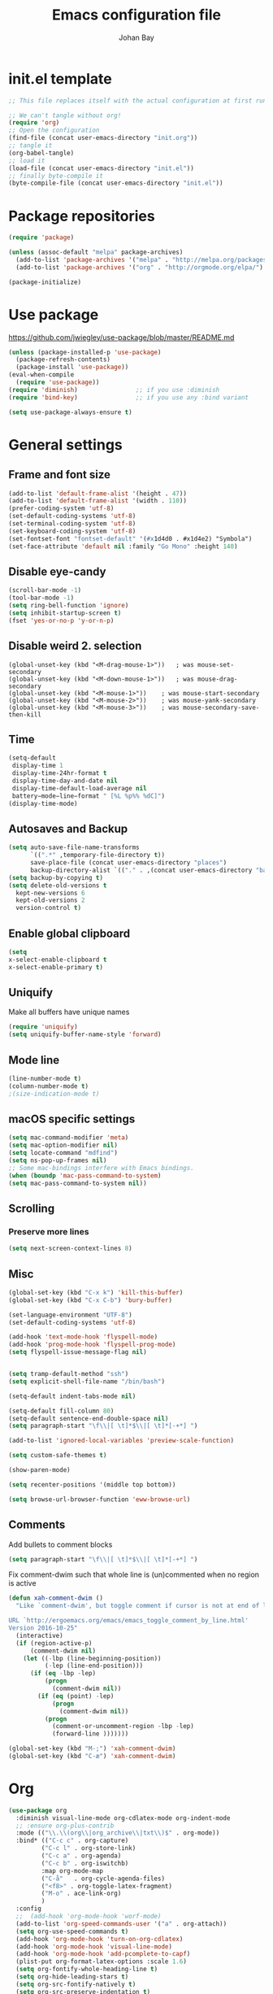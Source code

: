 #+TITLE: Emacs configuration file
#+AUTHOR: Johan Bay
#+PROPERTY: header-args :tangle yes
* init.el template
  #+BEGIN_SRC emacs-lisp :tangle no
    ;; This file replaces itself with the actual configuration at first run.

    ;; We can't tangle without org!
    (require 'org)
    ;; Open the configuration
    (find-file (concat user-emacs-directory "init.org"))
    ;; tangle it
    (org-babel-tangle)
    ;; load it
    (load-file (concat user-emacs-directory "init.el"))
    ;; finally byte-compile it
    (byte-compile-file (concat user-emacs-directory "init.el"))
  #+END_SRC
* Package repositories
#+BEGIN_SRC emacs-lisp
(require 'package)

(unless (assoc-default "melpa" package-archives)
  (add-to-list 'package-archives '("melpa" . "http://melpa.org/packages/") t)
  (add-to-list 'package-archives '("org" . "http://orgmode.org/elpa/") t))

(package-initialize)
#+END_SRC
* Use package
[[https://github.com/jwiegley/use-package/blob/master/README.md]]
#+BEGIN_SRC emacs-lisp
(unless (package-installed-p 'use-package)
  (package-refresh-contents)
  (package-install 'use-package))
(eval-when-compile
  (require 'use-package))
(require 'diminish)                ;; if you use :diminish
(require 'bind-key)                ;; if you use any :bind variant

(setq use-package-always-ensure t)
#+END_SRC
* General settings
** Frame and font size
#+BEGIN_SRC emacs-lisp
  (add-to-list 'default-frame-alist '(height . 47))
  (add-to-list 'default-frame-alist '(width . 110))
  (prefer-coding-system 'utf-8)
  (set-default-coding-systems 'utf-8)
  (set-terminal-coding-system 'utf-8)
  (set-keyboard-coding-system 'utf-8)
  (set-fontset-font "fontset-default" '(#x1d4d0 . #x1d4e2) "Symbola")
  (set-face-attribute 'default nil :family "Go Mono" :height 140)
#+END_SRC
** Disable eye-candy
#+BEGIN_SRC emacs-lisp
(scroll-bar-mode -1)
(tool-bar-mode -1)
(setq ring-bell-function 'ignore)
(setq inhibit-startup-screen t)
(fset 'yes-or-no-p 'y-or-n-p)
#+END_SRC
** Disable weird 2. selection
#+BEGIN_SRC
(global-unset-key (kbd "<M-drag-mouse-1>"))   ; was mouse-set-secondary
(global-unset-key (kbd "<M-down-mouse-1>"))   ; was mouse-drag-secondary
(global-unset-key (kbd "<M-mouse-1>"))    ; was mouse-start-secondary
(global-unset-key (kbd "<M-mouse-2>"))    ; was mouse-yank-secondary
(global-unset-key (kbd "<M-mouse-3>"))    ; was mouse-secondary-save-then-kill
#+END_SRC
** Time
#+BEGIN_SRC emacs-lisp
(setq-default
 display-time 1
 display-time-24hr-format t
 display-time-day-and-date nil
 display-time-default-load-average nil
 battery−mode−line−format " [%L %p%% %dC]")
(display-time-mode)
#+END_SRC
** Autosaves and Backup
#+BEGIN_SRC emacs-lisp
  (setq auto-save-file-name-transforms
        `((".*" ,temporary-file-directory t))
        save-place-file (concat user-emacs-directory "places")
        backup-directory-alist `(("." . ,(concat user-emacs-directory "backups"))))
  (setq backup-by-copying t)
  (setq delete-old-versions t
    kept-new-versions 6
    kept-old-versions 2
    version-control t)
#+END_SRC
** Enable global clipboard
#+BEGIN_SRC emacs-lisp
(setq
x-select-enable-clipboard t
x-select-enable-primary t)
#+END_SRC
** Uniquify
Make all buffers have unique names
#+BEGIN_SRC emacs-lisp
(require 'uniquify)
(setq uniquify-buffer-name-style 'forward)
#+END_SRC
** Mode line
#+BEGIN_SRC emacs-lisp
(line-number-mode t)
(column-number-mode t)
;(size-indication-mode t)
#+END_SRC
** macOS specific settings
#+BEGIN_SRC emacs-lisp
(setq mac-command-modifier 'meta)
(setq mac-option-modifier nil)
(setq locate-command "mdfind")
(setq ns-pop-up-frames nil)
;; Some mac-bindings interfere with Emacs bindings.
(when (boundp 'mac-pass-command-to-system)
(setq mac-pass-command-to-system nil))
#+END_SRC
** COMMENT Dictionary
#+BEGIN_SRC emacs-lisp
  ;; (setenv "DICTIONARY" "en_GB")
  ;;(setq ispell-local-dictionary "english")
  ;; (setq ispell-local-dictionary-alist
  ;;       '(("english"     "[A-Za-z]" "[^A-Za-z]" "[']"       t ("-d" "en_GB") nil utf-8)
  ;;         ("american"    "[A-Za-z]" "[^A-Za-z]" "[']"       t ("-d" "en_US") nil utf-8)
  ;;         ("dansk"       "[A-Za-zÆØÅæøå]" "[^A-Za-zÆØÅæøå]" "[']" t ("-d" "da_DK") nil utf-8)))
  ;; (setq ispell-program-name "hunspell")
  ;; (defun fd-switch-dictionary()
  ;;   (interactive)
  ;;   (let* ((dic ispell-current-dictionary)
  ;;          (change (if (string= dic "english") "dansk" "english")))
  ;;     (ispell-change-dictionary change)
  ;;     (message "Dictionary switched from %s to %s" dic change)
  ;;     ))
  ;; (global-set-key (kbd "<f9>")   'fd-switch-dictionary)
#+END_SRC
** Scrolling
*** Preserve more lines
#+BEGIN_SRC emacs-lisp
(setq next-screen-context-lines 8)
#+END_SRC
** Misc
#+BEGIN_SRC emacs-lisp
(global-set-key (kbd "C-x k") 'kill-this-buffer)
(global-set-key (kbd "C-x C-b") 'bury-buffer)

(set-language-environment "UTF-8")
(set-default-coding-systems 'utf-8)

(add-hook 'text-mode-hook 'flyspell-mode)
(add-hook 'prog-mode-hook 'flyspell-prog-mode)
(setq flyspell-issue-message-flag nil)


(setq tramp-default-method "ssh")
(setq explicit-shell-file-name "/bin/bash")

(setq-default indent-tabs-mode nil)

(setq-default fill-column 80)
(setq-default sentence-end-double-space nil)
(setq paragraph-start "\f\\|[ \t]*$\\|[ \t]*[-+*] ")

(add-to-list 'ignored-local-variables 'preview-scale-function)

(setq custom-safe-themes t)

(show-paren-mode)

(setq recenter-positions '(middle top bottom))

(setq browse-url-browser-function 'eww-browse-url)
#+END_SRC
** Comments
Add bullets to comment blocks
#+BEGIN_SRC emacs-lisp
(setq paragraph-start "\f\\|[ \t]*$\\|[ \t]*[-+*] ")
#+END_SRC
Fix comment-dwim such that whole line is (un)commented when no region is active
#+BEGIN_SRC emacs-lisp
(defun xah-comment-dwim ()
  "Like `comment-dwim', but toggle comment if cursor is not at end of line.

URL `http://ergoemacs.org/emacs/emacs_toggle_comment_by_line.html'
Version 2016-10-25"
  (interactive)
  (if (region-active-p)
      (comment-dwim nil)
    (let ((-lbp (line-beginning-position))
          (-lep (line-end-position)))
      (if (eq -lbp -lep)
          (progn
            (comment-dwim nil))
        (if (eq (point) -lep)
            (progn
              (comment-dwim nil))
          (progn
            (comment-or-uncomment-region -lbp -lep)
            (forward-line )))))))

(global-set-key (kbd "M-;") 'xah-comment-dwim)
(global-set-key (kbd "C-æ") 'xah-comment-dwim)
#+END_SRC
* Org
#+BEGIN_SRC emacs-lisp
  (use-package org
    :diminish visual-line-mode org-cdlatex-mode org-indent-mode
    ;; :ensure org-plus-contrib
    :mode (("\\.\\(org\\|org_archive\\|txt\\)$" . org-mode))
    :bind* (("C-c c" . org-capture)
           ("C-c l" . org-store-link)
           ("C-c a" . org-agenda)
           ("C-c b" . org-iswitchb)
           :map org-mode-map
           ("C-å"   . org-cycle-agenda-files)
           ("<f8>" . org-toggle-latex-fragment)           
           ("M-o" . ace-link-org)
           )
    :config
    ;;  (add-hook 'org-mode-hook 'worf-mode)
    (add-to-list 'org-speed-commands-user '("a" . org-attach))
    (setq org-use-speed-commands t)
    (add-hook 'org-mode-hook 'turn-on-org-cdlatex)
    (add-hook 'org-mode-hook 'visual-line-mode)
    (add-hook 'org-mode-hook 'add-pcomplete-to-capf)
    (plist-put org-format-latex-options :scale 1.6)    
    (setq org-fontify-whole-heading-line t)
    (setq org-hide-leading-stars t)
    (setq org-src-fontify-natively t)
    (setq org-src-preserve-indentation t)
    (org-babel-do-load-languages
     'org-babel-load-languages
     '((calc . t)
       (dot . t)
       (ditaa . t)
       (sh . t)
       ;; (shell . t)
       (latex . t)))
    (add-to-list 'org-src-lang-modes '("dot" . graphviz-dot))    
     )
#+END_SRC
* Crux
#+BEGIN_SRC emacs-lisp
  (use-package crux
    :bind* (("C-c o"   . crux-open-with)
            ("C-c e"   . crux-eval-and-replace)
            ("C-c C-t"   . eshell-command)
            ("C-c t" . eshell)
            ("C-^"     . crux-top-join-line)
            ("C-c d"   . crux-duplicate-current-line-or-region)
            ("C-a"     . crux-move-beginning-of-line))
    :config
    (setq pcomplete-ignore-case t))
#+END_SRC
* Undo tree
#+BEGIN_SRC emacs-lisp
(use-package undo-tree
  :bind (("C-x u" . undo-tree-visualize)
         ("C--" . undo))
  :config
  (global-undo-tree-mode))
#+END_SRC
* Rainbow Delimiters
#+BEGIN_SRC emacs-lisp
  (use-package rainbow-delimiters
    :config
    (rainbow-delimiters-mode-enable))
#+END_SRC
* Autorevert
#+BEGIN_SRC emacs-lisp
(use-package autorevert
  :diminish auto-revert-mode
  :config
  (global-auto-revert-mode 1))
#+END_SRC
* Discover my major
#+BEGIN_SRC emacs-lisp
(use-package discover-my-major
  :bind ("C-h C-m" . discover-my-major))
#+END_SRC
* Popwin
#+BEGIN_SRC emacs-lisp
(use-package popwin
  :config
  (global-set-key (kbd "C-z") popwin:keymap)
  (add-to-list 'popwin:special-display-config `("*Swoop*" :height 0.5 :position bottom))
  (add-to-list 'popwin:special-display-config `("*\.\* output*" :height 0.5 :noselect t :position bottom))
  (add-to-list 'popwin:special-display-config `("*Warnings*" :height 0.5 :noselect t))
  (add-to-list 'popwin:special-display-config `("*TeX Help*" :height 0.5 :noselect t))
  (add-to-list 'popwin:special-display-config `("*ENSIME Welcome*" :height 0.5 :noselect t))
  (add-to-list 'popwin:special-display-config `("*Procces List*" :height 0.5))
  (add-to-list 'popwin:special-display-config `("*Messages*" :height 0.5 :noselect t))
  (add-to-list 'popwin:special-display-config `("*Help*" :height 0.5 :noselect nil))
  (add-to-list 'popwin:special-display-config `("*Backtrace*" :height 0.5))
  (add-to-list 'popwin:special-display-config `("*Compile-Log*" :height 0.5 :noselect t))
  (add-to-list 'popwin:special-display-config `("*Remember*" :height 0.5))
  (add-to-list 'popwin:special-display-config `("*ansi-term*" :height 0.5 :position top))
  (add-to-list 'popwin:special-display-config `("*All*" :height 0.5))
  (add-to-list 'popwin:special-display-config `("*Go Test*" :height 0.3))
  ;(add-to-list 'popwin:special-display-config `("*undo-tree*" :width 0.3 :position right))
  (add-to-list 'popwin:special-display-config `("*Slack -" :regexp t :height 0.5 :position bottom))
  (add-to-list 'popwin:special-display-config `(flycheck-error-list-mode :height 0.5 :regexp t :position bottom))
  (popwin-mode 1))
#+END_SRC
* Hydra
#+BEGIN_SRC emacs-lisp
  (use-package hydra
    :ensure t
    :bind
    (
     ("C-M-k" . hydra-pause-resume)
     ("C-c C-h" . hydra-proof-general/body)
     ("C-x o" . hydra-window/body)
     ("C-c C-m" . hydra-multiple-cursors/body)
     ("C-c C-v" . hydra-toggle-simple/body)
     ("C-x SPC" . hydra-rectangle/body)
     ("C-c h" . hydra-apropos/body)
     :map Buffer-menu-mode-map
     ("h" . hydra-buffer-menu/body)
     :map org-mode-map
     ("C-c C-," . hydra-ox/body)
     )
    :config
    (defhydra hydra-zoom (global-map "<f2>")
      "zoom"
      ("g" text-scale-increase "in")
      ("l" text-scale-decrease "out"))
    (require 'hydra-examples)
    (require 'hydra-ox)
    (defhydra hydra-toggle-simple (:color blue)
      "toggle"
      ("a" abbrev-mode "abbrev")
      ("d" toggle-debug-on-error "debug")
      ("f" auto-fill-mode "fill")
      ("t" toggle-truncate-lines "truncate")
      ("w" whitespace-mode "whitespace")
      ("q" nil "cancel"))

    (defhydra hydra-yasnippet (:color blue :hint nil)
      "
                ^YASnippets^
  --------------------------------------------
    Modes:    Load/Visit:    Actions:

   _g_lobal  _d_irectory    _i_nsert
   _m_inor   _f_ile         _t_ryout
   _e_xtra   _l_ist         _n_ew
           _a_ll
  "
      ("d" yas-load-directory)
      ("e" yas-activate-extra-mode)
      ("i" yas-insert-snippet)
      ("f" yas-visit-snippet-file :color blue)
      ("n" yas-new-snippet)
      ("t" yas-tryout-snippet)
      ("l" yas-describe-tables)
      ("g" yas/global-mode)
      ("m" yas/minor-mode)
      ("a" yas-reload-all))

    (defhydra hydra-window (:color red
                                   :hint nil)
      "
   Split: _v_ert  _x_:horz
  Delete: _o_nly (_i_: ace)  _da_ce  _dw_indow  _db_uffer  _df_rame
    Move: _s_wap  _t_ranspose  _b_uffer
  Frames: _f_rame new  _df_ delete
  Resize: _h_:left  _j_:down  _k_:up  _l_:right
    Misc: _a_ce  a_c_e  _u_ndo  _r_edo"
      ;; ("h" windmove-left)
      ;; ("j" windmove-down)
      ;; ("k" windmove-up)
      ;; ("l" windmove-right)
      ("h" hydra-move-splitter-left)
      ("j" hydra-move-splitter-down)
      ("k" hydra-move-splitter-up)
      ("l" hydra-move-splitter-right)
      ("|" (lambda ()
             (interactive)
             (split-window-right)
             (windmove-right)))
      ("_" (lambda ()
             (interactive)
             (split-window-below)
             (windmove-down)))
      ("v" split-window-right)
      ("x" split-window-below)
      ("t" transpose-frame)
      ;; winner-mode must be enabled
      ("u" winner-undo)
      ("r" winner-redo) ;;Fixme, not working?
      ("o" delete-other-windows :exit t)
      ("i" ace-maximize-window :color blue)
      ("a" ace-window :exit t)
      ("c" ace-window)
      ("f" new-frame :exit t)
      ("s" ace-swap-window)
      ("b" ivy-switch-buffer)
      ("da" ace-delete-window)
      ("dw" delete-window)
      ("db" kill-this-buffer)
      ("df" delete-frame :exit t)
      ("q" nil)
                                          ;("m" headlong-bookmark-jump)
      )

    (defhydra hydra-multiple-cursors (:hint nil)
      "
       ^Up^            ^Down^        ^Other^
  ----------------------------------------------
  [_p_]   Next    [_n_]   Next    [_e_] Edit lines
  [_P_]   Skip    [_N_]   Skip    [_a_] Mark all
  [_M-p_] Unmark  [_M-n_] Unmark  [_r_] Mark by regexp
  ^ ^             ^ ^             [_l_] Recenter
  "
      ("e" mc/edit-lines :exit t)
      ("l" recenter-top-bottom)
      ("a" mc/mark-all-like-this :exit t)
      ("n" mc/mark-next-like-this)
      ("N" mc/skip-to-next-like-this)
      ("M-n" mc/unmark-next-like-this)
      ("p" mc/mark-previous-like-this)
      ("P" mc/skip-to-previous-like-this)
      ("M-p" mc/unmark-previous-like-this)
      ("r" mc/mark-all-in-region-regexp :exit t)
      ("q" nil))

  (defhydra hydra-proof-general (:hint nil)
    "
  ^Assert^            ^Toggle^        ^Other^
  ----------------------------------------------
  [_n_]   Next    [_._]   Autosend    [_r_] Retract
  [_u_]   Undo    [_>_]   Electric    [_o_] Display
  [_b_]   Buffer  ^ ^                 [_l_] Layout
  "
      ("n" proof-assert-next-command-interactive)
      ("h" proof-assert-until-point-interactive)
      ("u" proof-undo-last-successful-command)
      ("b" proof-process-buffer :exit)
      ("." proof-electric-terminator-toggle)
      (">" proof-autosend-toggle)
      ("r" proof-retract-buffer)
      ("o" proof-display-some-buffers)
      ("l" proof-layout-windows))

  (defhydra hydra-rectangle (:body-pre (rectangle-mark-mode 1)
                                       :color pink
                                       :post (deactivate-mark))
    "
  ^_k_^     _d_elete    _s_tring
  _h_   _l_   _o_k        _y_ank
  ^_j_^     _n_ew-copy  _r_eset
  ^^^^        _e_xchange  _u_ndo
  ^^^^        ^ ^         _p_aste
  "
    ("h" backward-char nil)
    ("l" forward-char nil)
    ("k" previous-line nil)
    ("j" next-line nil)
    ("e" exchange-point-and-mark nil)
    ("n" copy-rectangle-as-kill nil)
    ("d" delete-rectangle nil)
    ("r" (if (region-active-p)
             (deactivate-mark)
           (rectangle-mark-mode 1)) nil)
    ("y" yank-rectangle nil)
    ("u" undo nil)
    ("s" string-rectangle nil)
    ("p" kill-rectangle nil)
    ("o" nil nil)))
#+END_SRC
* Magit
#+BEGIN_SRC emacs-lisp
(use-package magit
  :bind (("C-x g" . magit-status)))
#+END_SRC
* Diff hightlight
#+BEGIN_SRC emacs-lisp
(use-package diff-hl
  :config
  (add-hook 'magit-post-refresh-hook 'diff-hl-magit-post-refresh)
  (global-diff-hl-mode))
#+END_SRC
* Execute path from shell
#+BEGIN_SRC emacs-lisp
(use-package exec-path-from-shell
  :config
  (exec-path-from-shell-initialize)
  (setq exec-path-from-shell-check-startup-files nil)
  (exec-path-from-shell-copy-envs '("GPG_AGENT_INFO" "LC_ALL" "LC_CTYPE" "SSH_AUTH_SOCK")))
#+END_SRC
* COMMENT God mode
#+BEGIN_SRC emacs-lisp
  (use-package god-mode
    :config
    (setq god-exempt-major-modes nil)
    (setq god-exempt-predicates nil)
    (defun my-update-look ()
      (if god-local-mode
          (global-hl-line-mode)
        (hl-line-unload-function)))
    (global-set-key (kbd "<escape>") 'god-mode-all)
    (define-key god-local-mode-map (kbd ".") 'repeat)
    (define-key god-local-mode-map (kbd "i") 'god-local-mode)
    (add-hook 'god-mode-enabled-hook 'my-update-look)
    (add-hook 'god-mode-disabled-hook 'my-update-look))
#+END_SRC
* Boon mode
#+BEGIN_SRC emacs-lisp
(use-package boon
    :config
    ;(require 'boon-colemak)
    (require 'boon-qwerty) ;; for qwerty port
    ;(require 'boon-powerline)
    ;(boon-powerline-theme) ;; if you want use powerline with Boon
    )
#+END_SRC
* OPAM
#+BEGIN_SRC emacs-lisp
(use-package opam
  :config
  (opam-init))
#+END_SRC
* Smex
#+BEGIN_SRC emacs-lisp
(use-package smex)
#+END_SRC
* Company mode
#+BEGIN_SRC emacs-lisp
(use-package company
  :diminish company-mode
  :init
  ;; https://github.com/company-mode/company-mode/issues/50#issuecomment-33338334
  (defun add-pcomplete-to-capf ()
    (add-hook 'completion-at-point-functions 'pcomplete-completions-at-point nil t))
  :bind*
  (("C-M-i" . company-complete)
   :map company-active-map
   ("C-n" . company-select-next)
   ("C-p" . company-select-previous))
  :config
  (setq company-idle-delay 0.2)
  (setq company-minimum-prefix-length 4)
  (global-company-mode))
#+END_SRC
* Expand region
#+BEGIN_SRC emacs-lisp
(use-package expand-region
  :bind
  ("M-e" . er/expand-region))
#+END_SRC
* Multiple cursors
#+BEGIN_SRC emacs-lisp
(use-package multiple-cursors
  :bind
  (("C->" . mc/mark-next-like-this)
   ("C-<" . mc/mark-previous-like-this)
   ("C-c C-<" . mc/mark-all-like-this)
   ("M-<mouse-1>" . mc/add-cursor-on-click))
  :config)
#+END_SRC
* Which key
#+BEGIN_SRC emacs-lisp
(use-package which-key
  :diminish which-key-mode
  :config
  (which-key-mode)
  (which-key-setup-minibuffer)
  ;; (which-key-setup-side-window-right-bottom)
  (setq which-key-idle-delay 1)
  (setq which-key-special-keys nil))
#+END_SRC
* Avy
** Avy Base
 #+BEGIN_SRC emacs-lisp
    (use-package avy
      :bind* (("C-,"     . avy-pop-mark)
              ("M-j"     . avy-goto-char)
              ("M-k"     . avy-goto-word-1)
              ("M-g n"   . avy-resume)
              ("M-g w"   . avy-goto-word-1)
              ("M-g f"   . avy-goto-line)
              ("M-g l c" . avy-copy-line)
              ("M-g l m" . avy-move-line)
              ("M-g r c" . avy-copy-region)
              ("M-g r m" . avy-move-region)
              ("M-g p"   . avy-goto-paren)
              ("M-g c"   . avy-goto-conditional)
              ("M-g M-g" . avy-goto-line))
      :config
      (defun avy-goto-paren ()
        (interactive)
        (avy--generic-jump "\\s(" nil 'pre))
      (defun avy-goto-conditional ()
        (interactive)
        (avy--generic-jump "\\s(\\(if\\|cond\\|when\\|unless\\)\\b" nil 'pre))
      (setq avy-timeout-seconds 0.3)
      (setq avy-all-windows 'all-frames)
      (defun avy-action-copy-and-yank (pt)
        "Copy and yank sexp starting on PT."
        (avy-action-copy pt)
        (yank))
      (setq avy-dispatch-alist
            '((?w . avy-action-copy)
              (?k . avy-action-kill-move)
              (?K . avy-action-kill-stay)
              (?m . avy-action-mark)
              (?y . avy-action-copy-and-yank)
              (?n . avy-action-copy)
              (?b . avy-action-copy-and-yank)))
      ;; (setq avy-keys
      ;;       '(?c ?a ?s ?d ?e ?f ?h ?w ?y ?j ?k ?l ?n ?m ?v ?r ?u ?p))
    )
 #+END_SRC
** Link hint
#+BEGIN_SRC emacs-lisp
  (use-package link-hint
    :bind*
    ("M-g o" . link-hint-open-link)
    ("M-g d" . link-hint-copy-link))
#+END_SRC
** COMMENT Avy zap
 #+BEGIN_SRC emacs-lisp
 (use-package avy-zap
   :bind (
          ("M-z" . avy-zap-to-char-dwim)
          ("M-Z" . avy-zap-up-to-char-dwim)))
 #+END_SRC
** Ace popup menu
 #+BEGIN_SRC emacs-lisp
 (use-package ace-popup-menu
   :config
   (ace-popup-menu-mode 1))
 #+END_SRC
** Ace window
 #+BEGIN_SRC emacs-lisp
   (use-package ace-window
     :bind* ("C-o" . ace-window)
     :config
     (setq aw-keys '(?a ?s ?d ?f ?g ?j ?k ?l))
     (setq aw-scope 'global)
     (defun aw-switch-buffer (window)
       "Swift buffer in WINDOW."
       (select-window window)
       (ivy-switch-buffer))
     (setq aw-dispatch-alist
        '((?x aw-delete-window " Ace - Delete Window")
          (?m aw-swap-window " Ace - Swap Window")
          (?n aw-flip-window)
          (?c aw-split-window-fair " Ace - Split Fair Window")
          (?v aw-split-window-vert " Ace - Split Vert Window")
          (?h aw-split-window-horz " Ace - Split Horz Window")
          (?i delete-other-windows " Ace - Maximize Window")
          (?b aw-switch-buffer " Ace - Switch Buffer")
          (?o delete-other-windows))))
 #+END_SRC
** COMMENT Ace flyspell
 #+BEGIN_SRC emacs-lisp
 (use-package ace-flyspell)
 #+END_SRC
* Visual regexp steroids
#+BEGIN_SRC emacs-lisp
(use-package visual-regexp
  :bind
  (("C-c r" . vr/replace)
   ("C-c q" . vr/query-replace)
   ;; if you use multiple-cursors, this is for you:
   ("C-c p" . vr/mc-mark))
   :config
   (use-package visual-regexp-steroids))
#+END_SRC
* Templates
** Config
#+BEGIN_SRC emacs-lisp
(auto-insert-mode)
(setq auto-insert-directory "~/.emacs.d/templates/")
(setq auto-insert-query nil)
#+END_SRC
* Latex
** Auctex package
#+BEGIN_SRC emacs-lisp
  (use-package tex
    :ensure auctex
    :diminish reftex-mode cdlatex-mode
    :mode ("\\.tex\\'" . latex-mode)
    :bind
    (:map TeX-mode-map
    ("M-q" . ales/fill-paragraph))
    :config
    (setq TeX-auto-save t)
    (setq TeX-parse-self t)
    (setq TeX-save-query nil)
    ;; (add-hook 'LaTeX-mode-hook 'visual-line-mode) ;; makes swiper super slow
    (add-hook 'LaTeX-mode-hook 'flyspell-mode)
    (setq LaTeX-math-abbrev-prefix "~")
    (add-hook 'LaTeX-mode-hook 'LaTeX-math-mode)
    (add-hook 'LaTeX-mode-hook 'turn-on-reftex)
    (define-auto-insert "\\.tex$" "latex-template.tex")
    (setq reftex-plug-into-AUCTeX t)
    (setq preview-scale-function 1)
    (setq reftex-ref-macro-prompt nil)
    (setq TeX-PDF-mode t)

    (add-hook
     'LaTeX-mode-hook
     (lambda ()
       (TeX-auto-add-type "theorem" "mg-LaTeX")
       ;; Self Parsing -- see (info "(auctex)Hacking the Parser").
       (defvar mg-LaTeX-theorem-regexp
         (concat "\\\\newtheorem{\\(" TeX-token-char "+\\)}")
         "Matches new theorems.")
       (defvar mg-LaTeX-auto-theorem nil
         "Temporary for parsing theorems.")
       (defun mg-LaTeX-theorem-prepare ()
         "Clear `mg-LaTex-auto-theorem' before use."
         (setq mg-LaTeX-auto-theorem nil))
       (defun mg-LaTeX-theorem-cleanup ()
         "Move theorems from `mg-LaTeX-auto-theorem' to `mg-LaTeX-theorem-list'.
      Add theorem to the environment list with an optional argument."
         (mapcar (lambda (theorem)
                   (add-to-list 'mg-LaTeX-theorem-list (list theorem))
                   (LaTeX-add-environments
                    `(,theorem ["Name"])))
                 mg-LaTeX-auto-theorem))
       ;; FIXME: This does not seem to work unless one does a manual reparse.
       (add-hook 'TeX-auto-prepare-hook 'mg-LaTeX-theorem-prepare)
       (add-hook 'TeX-auto-cleanup-hook 'mg-LaTeX-theorem-cleanup)
       (TeX-auto-add-regexp `(,mg-LaTeX-theorem-regexp 1 mg-LaTeX-auto-theorem))))
     (add-hook 'TeX-language-dk-hook
               (lambda () (ispell-change-dictionary "dansk")))

    ;; Use Skim as viewer, enable source <-> PDF sync
    ;; make latexmk available via C-c C-c
    ;; Note: SyncTeX is setup via ~/.latexmkrc (see below)
    (add-to-list 'TeX-command-list '("latexmk" "latexmk -pdf %s" TeX-run-TeX nil t
                                     :help "Run latexmk on file"))
    (add-to-list 'TeX-command-list '("make" "make" TeX-run-TeX nil t
                                     :help "Runs make"))
    (add-hook 'TeX-mode-hook '(lambda () (setq TeX-command-default "latexmk")))
    (add-hook 'TeX-mode-hook '(lambda () (setq company-minimum-prefix-length 2)))

    (defun ales/fill-paragraph (&optional P)
      "When called with prefix argument call `fill-paragraph'.
       Otherwise split the current paragraph into one sentence per line."
      (interactive "P")
      (if (not P)
          (save-excursion 
            (let ((fill-column 12345678)) ;; relies on dynamic binding
              (fill-paragraph) ;; this will not work correctly if the paragraph is
              ;; longer than 12345678 characters (in which case the
              ;; file must be at least 12MB long. This is unlikely.)
              (let ((end (save-excursion
                           (forward-paragraph 1)
                           (backward-sentence)
                           (point-marker))))  ;; remember where to stop
                (beginning-of-line)
                (while (progn (forward-sentence)
                              (<= (point) (marker-position end)))
                  (just-one-space) ;; leaves only one space, point is after it
                  (delete-char -1) ;; delete the space
                  (newline)        ;; and insert a newline
                  (LaTeX-indent-line) ;; TODO: fix-this
                  ))))
        ;; otherwise do ordinary fill paragraph
        (fill-paragraph P)))  

    ;; use Skim as default pdf viewer
    ;; Skim's displayline is used for forward search (from .tex to .pdf)
    ;; option -b highlights the current line; option -g opens Skim in the background
    (setq TeX-view-program-selection '((output-pdf "PDF Viewer")))
    (setq TeX-view-program-list
          '(("PDF Viewer" "/Applications/Skim.app/Contents/SharedSupport/displayline -b -g %n %o %b")))
    (setq TeX-source-correlate-method 'synctex
          TeX-source-correlate-mode t
          TeX-source-correlate-start-server t))
#+END_SRC
** Cdlatex
#+BEGIN_SRC emacs-lisp
  (use-package cdlatex
    :config
    (add-to-list 'cdlatex-math-modify-alist
               '(?B "\\mathbb" nil t nil nil))
    (setq cdlatex-env-alist
        '(("tikz-cd" "\\begin{tikz-cd}\n?\n\end{tikz-cd}\n" "\\\\?")
          ("tikz" "\\begin{tikz-cd}\n?\n\end{tikz}\n" "\\\\?")))
    (add-hook 'LaTeX-mode-hook 'turn-on-cdlatex)   ; with AUCTeX LaTeX mode
    (setq cdlatex-command-alist
          '(("ww" "Insert \\text{}" "\\text{?}" cdlatex-position-cursor nil nil t)
            ("bb" "Insert \\mathbb{}" "\\mathbb{?}" cdlatex-position-cursor nil nil t)
            ("lm" "Insert \\lim_{}" "\\lim_{?}" cdlatex-position-cursor nil nil t)
            ("dm" "Insert display math equation" "\\[\n?\n\\]" cdlatex-position-cursor nil t nil)
            ("equ*" "Insert equation* environment" "\\begin{equation*}\n?\n\\end{equation*}" cdlatex-position-cursor nil t nil)))
    )
#+END_SRC
* Recentf
#+BEGIN_SRC emacs-lisp
(use-package recentf
  :config
  (setq recentf-exclude '("COMMIT_MSG" "COMMIT_EDITMSG" "github.*txt$"
                          ".*png$" ".*cache$"))
  (setq recentf-max-saved-items 50))
#+END_SRC
* Projectile
#+BEGIN_SRC emacs-lisp
  (use-package projectile
    :config
    (setq projectile-mode-line
        '(:eval (if (projectile-project-p)
                    (format " [%s]"
                            (projectile-project-name))
                  "")))
    (projectile-global-mode)
    )
#+END_SRC
* Ivy + Swiper + Counsel
** Ivy Base
 #+BEGIN_SRC emacs-lisp
    (use-package ivy
      :demand
      :diminish ivy-mode
      :ensure t
      :init
      (unbind-key "M-i")
      :bind
      (( "C-r" . ivy-resume)
       :map ivy-minibuffer-map
       ("M-y" . ivy-next-line)
       ("<return>" . ivy-alt-done)
       ("C-M-h" . ivy-previous-line-and-call)
       ("C-:" . ivy-dired)
       ("C-c o" . ivy-occur)
       )
      :config
      (ivy-mode 1)
      (setq ivy-use-virtual-buffers t)
      (setq ivy-height 12)
      (setq ivy-count-format "%d/%d | ")
      (setq ivy-extra-directories nil)
      (setq ivy-display-style 'fancy)
      (setq magit-completing-read-function 'ivy-completing-read)
      (setq projectile-completion-system 'ivy)
      ;; (setq ivy-switch-buffer-faces-alist
      ;;       '((emacs-lisp-mode . swiper-match-face-1)
      ;;         (dired-mode . ivy-subdir)
      ;;         (org-mode . org-level-5)))

      (defun ora-insert (x)
        (insert
         (if (stringp x)
             x
           (car x))))

      (defun ora-kill-new (x)
        (kill-new
         (if (stringp x)
             x
           (car x))))

      (ivy-set-actions
       t
       '(("i" ora-insert "insert")
         ("w" ora-kill-new "copy"))))
 #+END_SRC
** Swiper
 #+BEGIN_SRC emacs-lisp
 (use-package swiper
   :demand
   :config
   )
 #+END_SRC
** Counsel
 #+BEGIN_SRC emacs-lisp
   (use-package counsel
     :demand
     :bind*
     (( "C-s" . counsel-grep-or-swiper)
      ( "M-g g" . counsel-rg)
      ( "M-i" . counsel-imenu)
      ( "M-x" . counsel-M-x)
      ( "C-x C-f" . counsel-find-file)
      ( "<f1> f" . counsel-describe-function)
      ( "<f1> v" . counsel-describe-variable)
      ( "<f1> l" . counsel-load-library)
      ( "<f2> i" . counsel-info-lookup-symbol)
      ( "<f2> u" . counsel-unicode-char)
      ( "C-h b" . counsel-descbinds)
      ( "C-c g" . counsel-git)
      ( "C-c j" . counsel-git-grep)
      ( "C-c k" . counsel-ag)
      ( "C-x l" . counsel-locate)
      ( "C-r" . ivy-resume)
      ( "C-c v" . ivy-push-view)
      ( "C-c V" . ivy-pop-view)
      ( "C-c g" . counsel-git)
      ( "C-c j" . counsel-git-grep)
      ("M-y" . counsel-yank-pop)
      :map ivy-minibuffer-map
      ("M-y" . ivy-next-line)
      )
     :config     
     (setq imenu-auto-rescan t)
     (advice-add 'counsel-grep-or-swiper :before 'avy-push-mark)
     (advice-add 'counsel-rg :before (lambda (&rest _) (xref-push-marker-stack)))        
     (setq counsel-locate-cmd 'counsel-locate-cmd-mdfind)
     (setq counsel-find-file-ignore-regexp "\\.|\\.DS_Store")
     (defun ivy-copy-to-buffer-action (x)
       (with-ivy-window
         (insert x)))
     (ivy-set-actions 'counsel-imenu
                      '(("I" ivy-copy-to-buffer-action "insert"))))
 #+END_SRC
** Flyspell Correct Ivy
 #+BEGIN_SRC emacs-lisp
   (use-package flyspell-correct-ivy
     :ensure t
     :after flyspell
     :bind (:map flyspell-mode-map
                 ("C-;" . flyspell-correct-previous-word-generic))
     :config
     )
 #+END_SRC
** Ivy hydra
 #+BEGIN_SRC emacs-lisp
 (use-package ivy-hydra)
 #+END_SRC
* Dump Jump
#+BEGIN_SRC emacs-lisp
  (use-package dumb-jump
    :bind (;("M-g o" . dumb-jump-go-other-window)
           ("M-g j" . dumb-jump-go)
           ("M-g i" . dumb-jump-go-prompt)
           ("M-g x" . dumb-jump-go-prefer-external)
           ("M-g z" . dumb-jump-go-prefer-external-other-window))
    :config (setq dumb-jump-selector 'ivy) ;; (setq dumb-jump-selector 'helm)
            (setq dumb-jump-force-searcher 'rg)
    :ensure)
#+END_SRC
* Moe theme
#+BEGIN_SRC emacs-lisp
  (use-package moe-theme
    :config
    (moe-light))
#+END_SRC
* Themes
#+BEGIN_SRC emacs-lisp
  (use-package color-theme-sanityinc-solarized)
  (use-package solarized-theme
    :init
    (setq solarized-use-variable-pitch nil
          solarized-scale-org-headlines nil))
  ;;(use-package spacemacs-theme)

  ;;(load-theme 'solarized-light)
#+END_SRC
* Languages
** ML
#+BEGIN_SRC emacs-lisp
(use-package sml-mode
  :mode "\\.sml\\'"
  :interpreter "sml")
#+END_SRC
** Ocaml
#+BEGIN_SRC emacs-lisp
  (load "~/.opam/system/share/emacs/site-lisp/tuareg-site-file")
  (let ((opam-share (ignore-errors (car (process-lines "opam" "config" "var" "share")))))
    (when (and opam-share (file-directory-p opam-share))
      ;; Register Merlin
      (add-to-list 'load-path (expand-file-name "emacs/site-lisp" opam-share))
      (autoload 'merlin-mode "merlin" nil t nil)
      ;; Automatically start it in OCaml buffers
      (add-hook 'tuareg-mode-hook 'merlin-mode t)
      (add-hook 'caml-mode-hook 'merlin-mode t)
      ;; Use opam switch to lookup ocamlmerlin binary
      (setq merlin-command 'opam)))
  ;; (dolist
  ;;     (var (car (read-from-string
  ;; 	       (shell-command-to-string "opam config env --sexp"))))
  ;;   (setenv (car var) (cadr var)))
  ;; Update the emacs path
  ;; (setq exec-path (split-string (getenv "PATH") path-separator))
  ;; Update the emacs load path
  ;; (push (concat (getenv "OCAML_TOPLEVEL_PATH")
  ;; 	      "/../../share/emacs/site-lisp") load-path)
  ;; Automatically load utop.el
  (autoload 'utop "utop" "Toplevel for OCaml" t)
  (autoload 'utop-minor-mode "utop" "Minor mode for utop" t)
  (add-hook 'tuareg-mode-hook 'utop-minor-mode)
#+END_SRC
** Elixir
#+BEGIN_SRC emacs-lisp
(use-package alchemist)
#+END_SRC
** Scheme
#+BEGIN_SRC emacs-lisp
  (setq scheme-program-name "petite")
  (defun scheme-send-buffer-and-go ()
    "Send entire content of the buffer to the Inferior Scheme process\
     and goto the Inferior Scheme buffer."
    (interactive)
    (scheme-send-region-and-go (point-min) (point-max)))
  ;; Configuration run when scheme-mode is loaded
  (add-hook 'scheme-mode-hook
            (lambda ()
              ;; indent with spaces
              (setq indent-tabs-mode nil)
              (setq-local comment-start ";;; ")
              ;; Danvy-style key bindings
              (local-set-key (kbd "C-c d")   'scheme-send-definition-and-go)
              (local-set-key (kbd "C-c C-b") 'scheme-send-buffer-and-go)
              ;; fix indentation of some special forms
              (put 'cond   'scheme-indent-hook 0)
              (put 'guard  'scheme-indent-hook 1)
              (put 'when   'scheme-indent-hook 1)
              (put 'unless 'scheme-indent-hook 1)
              ;; special forms from Petite Chez Scheme
              (put 'trace-lambda  'scheme-indent-hook 2)
              (put 'extend-syntax 'scheme-indent-hook 1)
              (put 'with          'scheme-indent-hook 0)
              (put 'parameterize  'scheme-indent-hook 0)
              (put 'define-syntax 'scheme-indent-hook 1)
              (put 'syntax-case   'scheme-indent-hook 0)
              ;; special forms for Schelog
              (put '%rel   'scheme-indent-hook 1)
              (put '%which 'scheme-indent-hook 1)
              ))

  ;; (defun my-pretty-lambda ()
  ;;   "make some word or string show as pretty Unicode symbols"
  ;;   (setq prettify-symbols-alist
  ;;         '(
  ;;           ("lambda" . 955) ; λ
  ;;           ))
  ;;   (prettify-symbols-mode 1))
  ;; (add-hook 'scheme-mode-hook 'my-pretty-lambda)

  (add-hook 'inferior-scheme-mode-hook
            (lambda ()
              ;; Overwrite the standard 'switch-to-buffer' to use
              ;; 'switch-to-buffer-other-window'
              (defun switch-to-scheme (eob-p)
                "Switch to the scheme process buffer.
       With argument, position cursor at end of buffer."
                (interactive "P")
                (if (or (and scheme-buffer (get-buffer scheme-buffer))
                        (scheme-interactively-start-process))
                    (switch-to-buffer-other-window scheme-buffer)
                  (error "No current process buffer.  See variable `scheme-buffer'"))
                (when eob-p
                  (push-mark)
                  (goto-char (point-max))))))

  (setq auto-mode-alist
        (append '(("\\.ss$" . scheme-mode)
                  ("\\.scm$" . scheme-mode)
                  ("\\.sim$" . scheme-mode))
                auto-mode-alist))
  (setenv "TEXINPUTS" (concat "~/.latex/scheme-listings/:" (getenv "TEXINPUTS")))
#+END_SRC
** Proof general
#+BEGIN_SRC emacs-lisp
   (require 'proof-site "~/.emacs.d/lisp/PG/generic/proof-site")
   (eval-after-load "proof-script"
     '(progn
        (define-key proof-mode-map (kbd "C-c C-.") 'proof-goto-point)
        (define-key proof-mode-map (kbd "C-.") 'proof-goto-point)
        (define-key proof-mode-map (kbd "C-c .") 'proof-goto-end-of-locked)
        (define-key proof-mode-map (kbd "M-n") 'proof-assert-next-command-interactive)
        ))
   (use-package company-coq
     :config
     (add-hook 'coq-mode-hook #'company-coq-mode))
   (setq proof-three-window-mode-policy 'hybrid)
   (setq proof-script-fly-past-comments t)

   (with-eval-after-load 'coq  
     (setq coq-compile-before-require nil)
     ;; Small convenience for commonly written commands.
     (define-key coq-mode-map "\C-c\C-m" "\nend\t")
     (define-key coq-mode-map "\C-c\C-e"
       'endless/qed)
     (defun endless/qed ()
       (interactive)
       ;; (unless (memq (char-before) '(?\s ?\n ?\r))
       ;;   (insert " "))
       (insert "Qed.")
       (proof-assert-next-command-interactive)))
   (define-abbrev-table 'coq-mode-abbrev-table '())
   ;;(define-abbrev coq-mode-abbrev-table "re" "reflexivity.")
   ;;(define-abbrev coq-mode-abbrev-table "id" "induction")
   ;;(define-abbrev coq-mode-abbrev-table "si" "simpl.")
   ;;(advice-add 'proof-assert-next-command-interactive
   ;;            :before #'expand-abbrev)
   ;;(defun open-after-coq-command ()
   ;;  (when (looking-at-p " *(\\*")
   ;;    (open-line 1)))
   ;;(advice-add 'proof-assert-next-command-interactive
   ;;            :after #'open-after-coq-command)
#+END_SRC
** Scala
#+BEGIN_SRC emacs-lisp
  (use-package ensime
    :config
    (setq ensime-startup-notification nil))
  (use-package scala-mode
    :interpreter
    ("scala" . scala-mode))
#+END_SRC
** Haskell
#+BEGIN_SRC emacs-lisp    
(use-package haskell-mode
  :mode "\\.hs\\'"
  :config
  (let ((my-cabal-path (expand-file-name "~/.cabal/bin")))
    (setenv "PATH" (concat my-cabal-path path-separator (getenv "PATH")))
    (add-to-list 'exec-path my-cabal-path))
  (setq haskell-tags-on-save t)
  (setq haskell-process-type 'cabal-repl)

  (add-hook 'haskell-mode-hook
            (lambda ()
              (set (make-local-variable 'company-backends)
                   (append '((company-capf company-dabbrev-code))
                           company-backends))))

  (setq
   haskell-process-suggest-remove-import-lines t
   haskell-process-auto-import-loaded-modules t
   haskell-process-log t)

  (define-key haskell-mode-map (kbd "C-c C-l") 'haskell-process-load-or-reload)
  (define-key haskell-mode-map (kbd "C-c C-z") 'haskell-interactive-switch)
  (define-key haskell-mode-map (kbd "C-c C-n C-t") 'haskell-process-do-type)
  (define-key haskell-mode-map (kbd "C-c C-n C-i") 'haskell-process-do-info)
  (define-key haskell-mode-map (kbd "C-c C-n C-c") 'haskell-process-cabal-build)
  (define-key haskell-mode-map (kbd "C-c C-n c") 'haskell-process-cabal)

  (define-key haskell-cabal-mode-map (kbd "C-c C-z") 'haskell-interactive-switch)
  (define-key haskell-cabal-mode-map (kbd "C-c C-k") 'haskell-interactive-mode-clear)
  (define-key haskell-cabal-mode-map (kbd "C-c C-c") 'haskell-process-cabal-build)
  (define-key haskell-cabal-mode-map (kbd "C-c c") 'haskell-process-cabal)
  (define-key haskell-mode-map (kbd "C-c C-o") 'haskell-compile)
  (define-key haskell-cabal-mode-map (kbd "C-c C-o") 'haskell-compile)

  (use-package ghc
    :init
    (autoload 'ghc-init "ghc" nil t)
    (setq haskell-hoogle-command "hoogle")
    (use-package company-ghc
      :init
      (add-to-list 'company-backends 'company-ghc)
      (custom-set-variables '(company-ghc-show-info t)))
    (autoload 'ghc-debug "ghc" nil t)
    (add-hook 'haskell-mode-hook (lambda () (ghc-init))))
  )

(use-package intero
  :config
  (add-hook 'haskell-mode-hook 'intero-mode))
#+END_SRC
** Markdown
#+BEGIN_SRC emacs-lisp
    (use-package markdown-mode
      :ensure t
      :commands (markdown-mode gfm-mode)
      :mode (("README\\.md\\'" . gfm-mode)
             ("\\.md\\'" . markdown-mode)
             ("\\.txt\\'" . markdown-mode)
             ("\\.markdown\\'" . markdown-mode))
      :init
      (setq markdown-command "multimarkdown")
      :config
      (add-hook 'markdown-mode-hook 'flyspell-mode))

#+END_SRC
** javascript
#+BEGIN_SRC emacs-lisp
  (use-package js2-mode
    :config  
    (add-to-list 'auto-mode-alist '("\\.js\\'" . js2-mode))
    (add-to-list 'interpreter-mode-alist '("node" . js2-mode)))

#+END_SRC
** F*
#+BEGIN_SRC emacs-lisp
  (use-package fstar-mode 
    :mode (("\\.fst\\')" . fstar-mode))) 
#+END_SRC
* Private configuration
#+BEGIN_SRC emacs-lisp
  (let ((private-file (concat user-emacs-directory "private.org")))
  (when (file-exists-p private-file)
  (progn
  (org-babel-tangle-file private-file)
  (load-file (concat user-emacs-directory "private.el")))))
#+END_SRC
